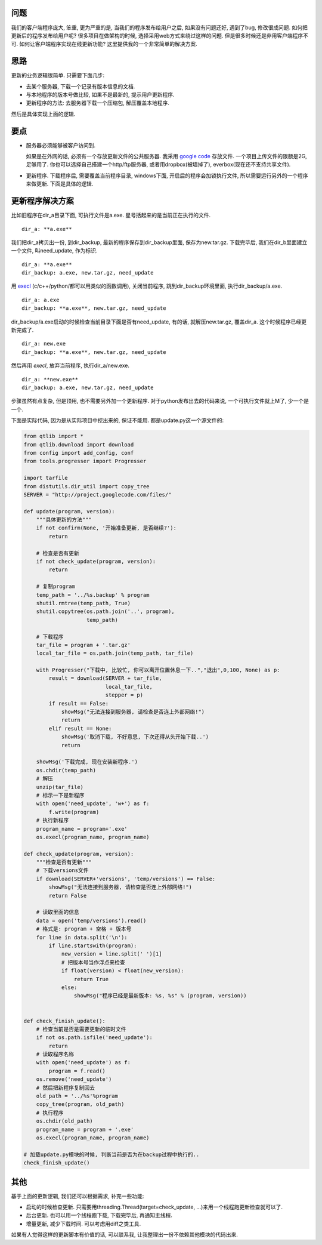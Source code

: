 问题
----------------

.. image:: http://lh4.ggpht.com/_os_zrveP8Ns/TQrJ7IXV-_I/AAAAAAAADOU/AFzkVbp1W_8/s800/101118-Caribou-web.jpg

我们的客户端程序庞大, 笨重, 更为严重的是, 当我们的程序发布给用户之后, 如果没有问题还好, 遇到了bug, 修改很成问题. 如何把更新后的程序发布给用户呢? 很多项目在做架构的时候, 选择采用web方式来绕过这样的问题. 但是很多时候还是非用客户端程序不可. 如何让客户端程序实现在线更新功能? 这里提供我的一个非常简单的解决方案.

思路
----------------
更新的业务逻辑很简单. 只需要下面几步:

- 去某个服务器, 下载一个记录有版本信息的文档.
- 与本地程序的版本号做比较, 如果不是最新的, 提示用户更新程序.
- 更新程序的方法: 去服务器下载一个压缩包, 解压覆盖本地程序.

然后是具体实现上面的逻辑.

要点
----------------

- 服务器必须能够被客户访问到. 

  如果是在外网的话, 必须有一个存放更新文件的公共服务器. 我采用 `google code <http://code.google.com>`_ 存放文件. 一个项目上传文件的限额是2G, 足够用了. 
  你也可以选择自己搭建一个http/ftp服务器, 或者用dropbox(被墙掉了), everbox(现在还不支持共享文件).

- 更新程序. 下载程序后, 需要覆盖当前程序目录, windows下面, 开启后的程序会加锁执行文件, 所以需要运行另外的一个程序来做更新. 下面是具体的逻辑.

更新程序解决方案
--------------------------

比如旧程序在dir_a目录下面, 可执行文件是a.exe. 星号括起来的是当前正在执行的文件.

:: 
    
    dir_a: **a.exe**

我们把dir_a拷贝出一份, 到dir_backup, 最新的程序保存到dir_backup里面, 保存为new.tar.gz.
下载完毕后, 我们在dir_b里面建立一个文件, 叫need_update, 作为标识.

::
    
    dir_a: **a.exe**
    dir_backup: a.exe, new.tar.gz, need_update

用 `execl <http://docs.python.org/library/os.html#os.execl>`_ (c/c++/python/都可以用类似的函数调用), 关闭当前程序, 跳到dir_backup环境里面, 执行dir_backup/a.exe.

::
    
    dir_a: a.exe
    dir_backup: **a.exe**, new.tar.gz, need_update

dir_backup/a.exe启动的时候检查当前目录下面是否有need_update, 有的话, 就解压new.tar.gz, 覆盖dir_a. 这个时候程序已经更新完成了.

::
    
    dir_a: new.exe
    dir_backup: **a.exe**, new.tar.gz, need_update

然后再用 `execl`, 放弃当前程序, 执行dir_a/new.exe.

::
    
    dir_a: **new.exe**
    dir_backup: a.exe, new.tar.gz, need_update

步骤虽然有点复杂, 但是顶用, 也不需要另外加一个更新程序. 对于python发布出去的代码来说, 一个可执行文件就上M了, 少一个是一个.

下面是实际代码, 因为是从实际项目中挖出来的, 保证不能用. 都是update.py这一个源文件的:

.. code-block:: python

    from qtlib import *
    from qtlib.download import download
    from config import add_config, conf
    from tools.progresser import Progresser
    
    import tarfile
    from distutils.dir_util import copy_tree
    SERVER = "http://project.googlecode.com/files/"

    def update(program, version):
        """具体更新的方法"""
        if not confirm(None, '开始准备更新, 是否继续?'):
            return
    
        # 检查是否有更新
        if not check_update(program, version):
            return
    
        # 复制program
        temp_path = '../%s.backup' % program
        shutil.rmtree(temp_path, True)
        shutil.copytree(os.path.join('..', program),
                        temp_path)
        
        # 下载程序
        tar_file = program + '.tar.gz'
        local_tar_file = os.path.join(temp_path, tar_file)
    
        with Progresser("下载中, 比较忙, 你可以离开位置休息一下..","退出",0,100, None) as p:
            result = download(SERVER + tar_file,
                              local_tar_file,
                              stepper = p)
            if result == False:
                showMsg("无法连接到服务器, 请检查是否连上外部网络!")
                return
            elif result == None:
                showMsg('取消下载, 不好意思, 下次还得从头开始下载..')
                return
    
        showMsg('下载完成, 现在安装新程序.')
        os.chdir(temp_path)
        # 解压
        unzip(tar_file)
        # 标示一下是新程序
        with open('need_update', 'w+') as f:
            f.write(program)
        # 执行新程序
        program_name = program+'.exe'
        os.execl(program_name, program_name)
    
    def check_update(program, version):
        """检查是否有更新"""
        # 下载versions文件
        if download(SERVER+'versions', 'temp/versions') == False:
            showMsg("无法连接到服务器, 请检查是否连上外部网络!")
            return False
            
        # 读取里面的信息
        data = open('temp/versions').read()
        # 格式是: program + 空格 + 版本号
        for line in data.split('\n'):
            if line.startswith(program):
                new_version = line.split(' ')[1]
                # 把版本号当作浮点来检查
                if float(version) < float(new_version):
                    return True
                else:
                    showMsg("程序已经是最新版本: %s, %s" % (program, version))
    
    
    def check_finish_update():
        # 检查当前是否是需要更新的临时文件
        if not os.path.isfile('need_update'):
            return
        # 读取程序名称
        with open('need_update') as f:
            program = f.read()
        os.remove('need_update')
        # 然后把新程序复制回去
        old_path = '../%s'%program
        copy_tree(program, old_path)
        # 执行程序
        os.chdir(old_path)
        program_name = program + '.exe'
        os.execl(program_name, program_name)

    # 加载update.py模块的时候, 判断当前是否为在backup过程中执行的..
    check_finish_update()

其他
----------------------
基于上面的更新逻辑, 我们还可以根据需求, 补充一些功能:

- 启动的时候检查更新. 只需要用threading.Thread(target=check_update, ...)来用一个线程跑更新检查就可以了.
- 后台更新. 也可以用一个线程跑下载, 下载完毕后, 再通知主线程.
- 增量更新, 减少下载时间. 可以考虑用diff之类工具.

如果有人觉得这样的更新脚本有价值的话, 可以联系我, 让我整理出一份不依赖其他模块的代码出来.
